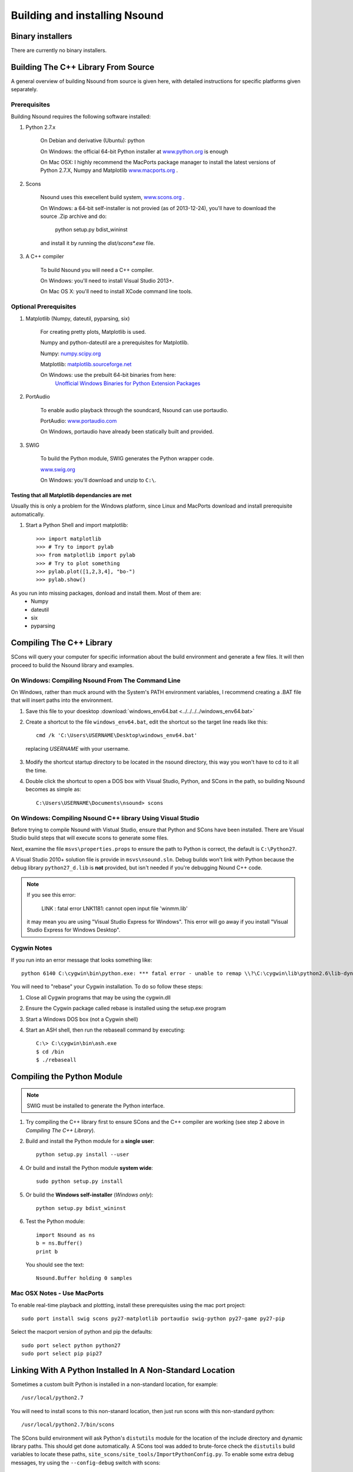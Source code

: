 *******************************************************************************
Building and installing Nsound
*******************************************************************************

===============================================================================
Binary installers
===============================================================================

There are currently no binary installers.

===============================================================================
Building The C++ Library From Source
===============================================================================

A general overview of building Nsound from source is given here, with detailed
instructions for specific platforms given separately.

-------------------------------------------------------------------------------
Prerequisites
-------------------------------------------------------------------------------

Building Nsound requires the following software installed:

1) Python 2.7.x

    On Debian and derivative (Ubuntu): python

    On Windows: the official 64-bit Python installer at
    `www.python.org <http://www.python.org>`_ is enough

    On Mac OSX: I highly recommend the MacPorts package manager to install
    the latest versions of Python 2.7.X, Numpy and Matplotlib
    `www.macports.org <http://www.macports.org/install.php>`_ .

2) Scons

    Nsound uses this execellent build system,  `www.scons.org <http://www.scons.org>`_ .

    On Windows: a 64-bit self-installer is not provied (as of 2013-12-24),
    you'll have to download the source .Zip archive and do:

        python setup.py bdist_wininst

    and install it by running the `dist/scons*.exe` file.

3) A C++ compiler

    To build Nsound you will need a C++ compiler.

    On Windows: you'll need to install Visual Studio 2013+.

    On Mac OS X: you'll need to install XCode command line tools.

-------------------------------------------------------------------------------
Optional Prerequisites
-------------------------------------------------------------------------------

1) Matplotlib (Numpy, dateutil, pyparsing, six)

    For creating pretty plots, Matplotlib is used.

    Numpy and python-dateutil are a prerequisites for Matplotlib.

    Numpy: `numpy.scipy.org <http://numpy.scipy.org>`_

    Matplotlib: `matplotlib.sourceforge.net <http://matplotlib.sourceforge.net>`_

    On Windows: use the prebuilt 64-bit binaries from here:
        `Unofficial Windows Binaries for Python Extension Packages <http://www.lfd.uci.edu/~gohlke/pythonlibs/>`_

2) PortAudio

    To enable audio playback through the soundcard, Nsound can use portaudio.

    PortAudio: `www.portaudio.com <http://www.portaudio.com>`_

    On Windows, portaudio have already been statically built and provided.

3) SWIG

    To build the Python module, SWIG generates the Python wrapper code.

    `www.swig.org <http://www.swig.org>`_

    On Windows: you'll download and unzip to ``C:\``.

..   a comment ``

^^^^^^^^^^^^^^^^^^^^^^^^^^^^^^^^^^^^^^^^^^^^^^^^^^^^^^^^^^^^^^^^^^^^^^^^^^^^^^^
Testing that all Matplotlib dependancies are met
^^^^^^^^^^^^^^^^^^^^^^^^^^^^^^^^^^^^^^^^^^^^^^^^^^^^^^^^^^^^^^^^^^^^^^^^^^^^^^^

Usually this is only a problem for the Windows platform, since Linux and
MacPorts download and install prerequisite automatically.

1) Start a Python Shell and import matplotlib::

    >>> import matplotlib
    >>> # Try to import pylab
    >>> from matplotlib import pylab
    >>> # Try to plot something
    >>> pylab.plot([1,2,3,4], "bo-")
    >>> pylab.show()

As you run into missing packages, donload and install them.  Most of them are:
    - Numpy
    - dateutil
    - six
    - pyparsing

===============================================================================
Compiling The C++ Library
===============================================================================

.. pyexec::

    from Nsound import PACKAGE_RELEASE
    template = """
    1) Uncompress the Nsound archive::

        $ tar xfz %s.tar.gz""" % PACKAGE_RELEASE

.. pyexec::

    from Nsound import PACKAGE_RELEASE
    template = """
    2) Execute the SCons tool::

        cd %s
        scons""" % PACKAGE_RELEASE

SCons will query your computer for specific information about the build
environment and generate a few files.  It will then proceed to build the Nsound
library and examples.

.. pyexec::

    import os

    from subprocess import Popen
    from subprocess import PIPE

    # Save current working directory
    old_dir = os.getcwd()

    # Change working directory to the root of Nsound
    os.chdir("../../")
    output = Popen(["scons", "--help"], stdout=PIPE).communicate()[0]
    os.chdir(old_dir)
    template = "To get help with scons, do::\n\n"
    n = -1
    for line in output.split("\n"):
        n += 1
        if n == 0:
            template += "    $ scons --help\n"
            template += "    scons: Reading SConscript files ...\n"
        else:
            template += "    %s\n" % line

-------------------------------------------------------------------------------
On Windows: Compiling Nsound From The Command Line
-------------------------------------------------------------------------------

On Windows, rather than muck around with the System's PATH environment
variables, I recommend creating a .BAT file that will insert paths into the
environment.

1) Save this file to your doesktop :download:`windows_env64.bat <../../../../windows_env64.bat>`

2) Create a shortcut to the file ``windows_env64.bat``, edit the shortcut so the target line reads like this::

    cmd /k 'C:\Users\USERNAME\Desktop\windows_env64.bat'

 replacing `USERNAME` with your username.

3) Modify the shortcut startup directory to be located in the nsound directory, this way you won't have to cd to it all the time.

4) Double click the shortcut to open a DOS box with Visual Studio, Python, and SCons in the path, so building Nsound becomes as simple as::

    C:\Users\USERNAME\Documents\nsound> scons

-------------------------------------------------------------------------------
On Windows: Compiling Nsound C++ library Using Visual Studio
-------------------------------------------------------------------------------

Before trying to compile Nsound with Vistual Studio, ensure that Python and
SCons have been installed.  There are Visual Studio build steps that will execute
scons to generate some files.

Next, examine the file ``msvs\properties.props`` to ensure the path to Python
is correct, the default is ``C:\Python27``.

A Visual Studio 2010+ solution file is provide in ``msvs\nsound.sln``.  Debug
builds won't link with Python because the debug library ``python27_d.lib`` is
**not** provided, but isn't needed if you're debugging Nound C++ code.

.. note::

    If you see this error:

        LINK : fatal error LNK1181: cannot open input file 'winmm.lib'

    it may mean you are using "Visual Studio Express for Windows".  This error
    will go away if you install "Visual Studio Express for Windows Desktop".

-------------------------------------------------------------------------------
Cygwin Notes
-------------------------------------------------------------------------------

If you run into an error message that looks something like::

    python 6140 C:\cygwin\bin\python.exe: *** fatal error - unable to remap \\?\C:\cygwin\lib\python2.6\lib-dynload\time.dll to same address as parent: 0x2B0000 != 0x360000

You will need to "rebase" your Cygwin installation.  To do so follow these steps:

1) Close all Cygwin programs that may be using the cygwin.dll
2) Ensure the Cygwin package called rebase is installed using the setup.exe program
3) Start a Windows DOS box (not a Cygwin shell)
4) Start an ASH shell, then run the rebaseall command by executing::

    C:\> C:\cygwin\bin\ash.exe
    $ cd /bin
    $ ./rebaseall

===============================================================================
Compiling the Python Module
===============================================================================

.. note::

    SWIG must be installed to generate the Python interface.

1) Try compiling the C++ library first to ensure SCons and the C++ compiler are working (see step 2 above in `Compiling The C++ Library`).

2) Build and install the Python module for a **single user**::

    python setup.py install --user

4) Or build and install the Python module **system wide**::

    sudo python setup.py install

5) Or build the **Windows self-installer** (`Windows only`)::

    python setup.py bdist_wininst

6) Test the Python module::

    import Nsound as ns
    b = ns.Buffer()
    print b

 You should see the text::

    Nsound.Buffer holding 0 samples

-------------------------------------------------------------------------------
Mac OSX Notes - Use MacPorts
-------------------------------------------------------------------------------

To enable real-time playback and plottting, install these prerequisites using
the mac port project::

    sudo port install swig scons py27-matplotlib portaudio swig-python py27-game py27-pip

Select the macport version of python and pip the defaults::

    sudo port select python python27
    sudo port select pip pip27

===============================================================================
Linking With A Python Installed In A Non-Standard Location
===============================================================================

Sometimes a custom built Python is installed in a non-standard location, for
example::

    /usr/local/python2.7

You will need to install scons to this non-stanard location, then just run
scons with this non-standard python::

    /usr/local/python2.7/bin/scons

The SCons build environment will ask Python's ``distutils`` module for the
location of the include directory and dynamic library paths.  This should get
done automatically.  A SCons tool was added to brute-force check the
``distutils`` build variables to locate these paths,
``site_scons/site_tools/ImportPythonConfig.py``.  To enable some extra
debug messages, try using the ``--config-debug`` switch with scons::

    $ scons --config-debug

Please report any problems you are having to Nick.

-------------------------------------------------------------------------------
Python Errors
-------------------------------------------------------------------------------

Sometime everything above goes well, SCons finds the libraries, compiles and
links everything fine, but at runtime you may run into other errors.

^^^^^^^^^^^^^^^^^^^^^^^^^^^^^^^^^^^^^^^^^^^^^^^^^^^^^^^^^^^^^^^^^^^^^^^^^^^^^^^
Matplotlib Backend Not Set
^^^^^^^^^^^^^^^^^^^^^^^^^^^^^^^^^^^^^^^^^^^^^^^^^^^^^^^^^^^^^^^^^^^^^^^^^^^^^^^

You may see a message like::

    Traceback (most recent call last):
        File "/usr/local/python2.7/lib/python2.7/site-packages/matplotlib/backends/__init__.py", line 35, in do_nothing_show
            fname = frame.f_back.f_code.co_filename
    AttributeError: 'NoneType' object has no attribute 'f_code'
    src/Nsound/Plotter.cc:171: failed to call python pylab.show()

This is due to the Matplotlib Backend not being set.  So set a default backend
edit the file `matplotlibrc`, and set the following::

    backend : BACKEND

and replace BACKEND with something like GTKAgg, GTKCairo, CocoaAgg, MacOSX,
QtAgg, WXAgg.  The choice depends on the backends that are installed.  To
test if a specific backend is installed do::

    >>> import matplotlib
    >>> matplotlib.use("GTKAgg")  # Specify specific backend
    >>> import matplotlib.pylab
    >>> pylab.plot([1,2,3,4,3,2,1])
    >>> pylab.show()  # Plot will appear if you selected a working GUI backend
    >>> pylab.savefig("somefile.png") # Replace png with pdf or svg to
    ...                               # to test a file only backend

You should either see a figure window show up after the `show()` call or a
filename written to the local directory after the `savefig()` call.

===============================================================================
Installing The Nsound Python Module Via PIP
===============================================================================

All the prerequisites still apply from above.  With PIP, you won't have to
download the Nsound source code yourself.

From a shell with your build environment setup, do:

    sudo pip install --user nsound

I recommend installing into your home directory by ussing the `--user` switch.

